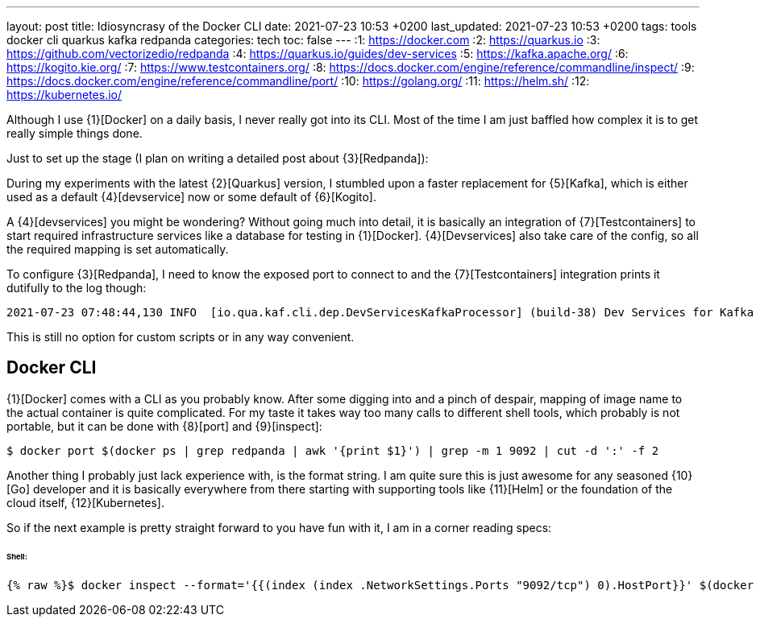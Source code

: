 ---
layout: post
title: Idiosyncrasy of the Docker CLI
date: 2021-07-23 10:53 +0200
last_updated: 2021-07-23 10:53 +0200
tags: tools docker cli quarkus kafka redpanda
categories: tech
toc: false
---
:1: https://docker.com
:2: https://quarkus.io
:3: https://github.com/vectorizedio/redpanda
:4: https://quarkus.io/guides/dev-services
:5: https://kafka.apache.org/
:6: https://kogito.kie.org/
:7: https://www.testcontainers.org/
:8: https://docs.docker.com/engine/reference/commandline/inspect/
:9: https://docs.docker.com/engine/reference/commandline/port/
:10: https://golang.org/
:11: https://helm.sh/
:12: https://kubernetes.io/

Although I use {1}[Docker] on a daily basis, I never really got into its CLI.
Most of the time I am just baffled how complex it is to get really simple things done.

Just to set up the stage (I plan on writing a detailed post about {3}[Redpanda]):

During my experiments with the latest {2}[Quarkus] version, I stumbled upon a faster replacement
for {5}[Kafka], which is either used as a default {4}[devservice] now or some default of
{6}[Kogito].

A {4}[devservices] you might be wondering? Without going much into detail, it is basically an
integration of  {7}[Testcontainers] to start required infrastructure services like a database for
testing in {1}[Docker]. {4}[Devservices] also take care of the config, so all the required mapping
is set automatically.

To configure {3}[Redpanda], I need to know the exposed port to connect to and the
{7}[Testcontainers] integration prints it dutifully to the log though:

[source,log]
----
2021-07-23 07:48:44,130 INFO  [io.qua.kaf.cli.dep.DevServicesKafkaProcessor] (build-38) Dev Services for Kafka started. Start applications that need to use the same Kafka broker using -Dkafka.bootstrap.servers=PLAINTEXT://localhost:55002
----

This is still no option for custom scripts or in any way convenient.

== Docker CLI

{1}[Docker] comes with a CLI as you probably know. After some digging into and a pinch of despair,
mapping of image name to the actual container is quite complicated. For my taste it takes way too
many calls to different shell tools, which probably is not portable, but it can be done with
{8}[port] and {9}[inspect]:
 
[source,shell]
----
$ docker port $(docker ps | grep redpanda | awk '{print $1}') | grep -m 1 9092 | cut -d ':' -f 2
----

Another thing I probably just lack experience with, is the format string.
I am quite sure this is just awesome for any seasoned {10}[Go] developer and it is basically
everywhere from there starting with supporting tools like {11}[Helm] or the foundation of the cloud
itself, {12}[Kubernetes].

So if the next example is pretty straight forward to you have fun with it, I am in a corner reading
specs:

====== **Shell**:
[source,shell]
----
{% raw %}$ docker inspect --format='{{(index (index .NetworkSettings.Ports "9092/tcp") 0).HostPort}}' $(docker ps --format "{{.ID}}" --filter="ancestor=vectorized/redpanda:v21.5.5"){% endraw %}
----